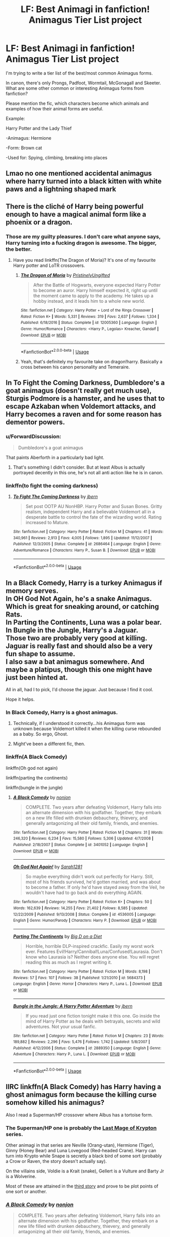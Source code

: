 #+TITLE: LF: Best Animagi in fanfiction! Animagus Tier List project

* LF: Best Animagi in fanfiction! Animagus Tier List project
:PROPERTIES:
:Author: 15_Redstones
:Score: 15
:DateUnix: 1560348793.0
:DateShort: 2019-Jun-12
:FlairText: Request
:END:
I'm trying to write a tier list of the best/most common Animagus forms.

In canon, there's only Prongs, Padfoot, Wormtail, McGonagall and Skeeter. What are some other common or interesting Animagus forms from fanfiction?

Please mention the fic, which characters become which animals and examples of how their animal forms are useful.

Example:

Harry Potter and the Lady Thief

-Animagus: Hermione

-Form: Brown cat

-Used for: Spying, climbing, breaking into places


** Lmao no one mentioned accidental animagus where harry turned into a black kitten with white paws and a lightning shaped mark
:PROPERTIES:
:Author: MijitaBonita
:Score: 15
:DateUnix: 1560366366.0
:DateShort: 2019-Jun-12
:END:


** There is the cliché of Harry being powerful enough to have a magical animal form like a phoenix or a dragon.
:PROPERTIES:
:Author: therkleon
:Score: 10
:DateUnix: 1560358976.0
:DateShort: 2019-Jun-12
:END:

*** Those are my guilty pleasures. I don't care what anyone says, Harry turning into a fucking dragon is awesome. The bigger, the better.
:PROPERTIES:
:Author: AutumnSouls
:Score: 7
:DateUnix: 1560396725.0
:DateShort: 2019-Jun-13
:END:

**** Have you read linkffn(The Dragon of Moria)? It's one of my favourite Harry potter and LoTR crossovers.
:PROPERTIES:
:Author: therkleon
:Score: 1
:DateUnix: 1560396851.0
:DateShort: 2019-Jun-13
:END:

***** [[https://www.fanfiction.net/s/12005360/1/][*/The Dragon of Moria/*]] by [[https://www.fanfiction.net/u/845976/PristinelyUngifted][/PristinelyUngifted/]]

#+begin_quote
  After the Battle of Hogwarts, everyone expected Harry Potter to become an auror. Harry himself expected it, right up until the moment came to apply to the academy. He takes up a hobby instead, and it leads him to a whole new world.
#+end_quote

^{/Site/:} ^{fanfiction.net} ^{*|*} ^{/Category/:} ^{Harry} ^{Potter} ^{+} ^{Lord} ^{of} ^{the} ^{Rings} ^{Crossover} ^{*|*} ^{/Rated/:} ^{Fiction} ^{K+} ^{*|*} ^{/Words/:} ^{5,331} ^{*|*} ^{/Reviews/:} ^{319} ^{*|*} ^{/Favs/:} ^{2,637} ^{*|*} ^{/Follows/:} ^{1,334} ^{*|*} ^{/Published/:} ^{6/18/2016} ^{*|*} ^{/Status/:} ^{Complete} ^{*|*} ^{/id/:} ^{12005360} ^{*|*} ^{/Language/:} ^{English} ^{*|*} ^{/Genre/:} ^{Humor/Romance} ^{*|*} ^{/Characters/:} ^{<Harry} ^{P.,} ^{Legolas>} ^{Kreacher,} ^{Gandalf} ^{*|*} ^{/Download/:} ^{[[http://www.ff2ebook.com/old/ffn-bot/index.php?id=12005360&source=ff&filetype=epub][EPUB]]} ^{or} ^{[[http://www.ff2ebook.com/old/ffn-bot/index.php?id=12005360&source=ff&filetype=mobi][MOBI]]}

--------------

*FanfictionBot*^{2.0.0-beta} | [[https://github.com/tusing/reddit-ffn-bot/wiki/Usage][Usage]]
:PROPERTIES:
:Author: FanfictionBot
:Score: 1
:DateUnix: 1560396871.0
:DateShort: 2019-Jun-13
:END:


***** Yeah, that's definitely my favourite take on dragon!harry. Basically a cross between his canon personality and Temeraire.
:PROPERTIES:
:Author: bernstien
:Score: 1
:DateUnix: 1560482593.0
:DateShort: 2019-Jun-14
:END:


** In To Fight the Coming Darkness, Dumbledore's a goat animagus (doesn't really get much use), Sturgis Podmore is a hamster, and he uses that to escape Azkaban when Voldemort attacks, and Harry becomes a raven and for some reason has dementor powers.
:PROPERTIES:
:Author: machjacob51141
:Score: 10
:DateUnix: 1560359929.0
:DateShort: 2019-Jun-12
:END:

*** u/ForwardDiscussion:
#+begin_quote
  Dumbledore's a goat animagus
#+end_quote

That paints Aberforth in a particularly bad light.
:PROPERTIES:
:Author: ForwardDiscussion
:Score: 23
:DateUnix: 1560361645.0
:DateShort: 2019-Jun-12
:END:

**** That's something I didn't consider. But at least Albus is actually portrayed decently in this one, he's not all anti action like he is in canon.
:PROPERTIES:
:Author: machjacob51141
:Score: 5
:DateUnix: 1560364309.0
:DateShort: 2019-Jun-12
:END:


*** linkffn(to fight the coming darkness)
:PROPERTIES:
:Author: Uncommonality
:Score: 1
:DateUnix: 1561535757.0
:DateShort: 2019-Jun-26
:END:

**** [[https://www.fanfiction.net/s/2686464/1/][*/To Fight The Coming Darkness/*]] by [[https://www.fanfiction.net/u/940359/jbern][/jbern/]]

#+begin_quote
  Set post OOTP AU NonHBP. Harry Potter and Susan Bones. Gritty realism, independent Harry and a believable Voldemort all in a desperate battle to control the fate of the wizarding world. Rating increased to Mature.
#+end_quote

^{/Site/:} ^{fanfiction.net} ^{*|*} ^{/Category/:} ^{Harry} ^{Potter} ^{*|*} ^{/Rated/:} ^{Fiction} ^{M} ^{*|*} ^{/Chapters/:} ^{41} ^{*|*} ^{/Words/:} ^{340,961} ^{*|*} ^{/Reviews/:} ^{2,913} ^{*|*} ^{/Favs/:} ^{4,005} ^{*|*} ^{/Follows/:} ^{1,895} ^{*|*} ^{/Updated/:} ^{11/12/2007} ^{*|*} ^{/Published/:} ^{12/3/2005} ^{*|*} ^{/Status/:} ^{Complete} ^{*|*} ^{/id/:} ^{2686464} ^{*|*} ^{/Language/:} ^{English} ^{*|*} ^{/Genre/:} ^{Adventure/Romance} ^{*|*} ^{/Characters/:} ^{Harry} ^{P.,} ^{Susan} ^{B.} ^{*|*} ^{/Download/:} ^{[[http://www.ff2ebook.com/old/ffn-bot/index.php?id=2686464&source=ff&filetype=epub][EPUB]]} ^{or} ^{[[http://www.ff2ebook.com/old/ffn-bot/index.php?id=2686464&source=ff&filetype=mobi][MOBI]]}

--------------

*FanfictionBot*^{2.0.0-beta} | [[https://github.com/tusing/reddit-ffn-bot/wiki/Usage][Usage]]
:PROPERTIES:
:Author: FanfictionBot
:Score: 1
:DateUnix: 1561535780.0
:DateShort: 2019-Jun-26
:END:


** In a Black Comedy, Harry is a turkey Animagus if memory serves.\\
In OH God Not Again, he's a snake Animagus. Which is great for sneaking around, or catching Rats.\\
In Parting the Continents, Luna was a polar bear.\\
In Bungle in the Jungle, Harry's a Jaguar.\\
Those two are probably very good at killing. Jaguar is really fast and should also be a very fun shape to assume.\\
I also saw a bat animagus somewhere. And maybe a platipus, though this one might have just been hinted at.

All in all, had I to pick, I'd choose the jaguar. Just because I find it cool.

Hope it helps.
:PROPERTIES:
:Author: AnIndividualist
:Score: 15
:DateUnix: 1560360829.0
:DateShort: 2019-Jun-12
:END:

*** In Black Comedy, Harry is a ghost animagus.
:PROPERTIES:
:Author: JaimeJabs
:Score: 12
:DateUnix: 1560368870.0
:DateShort: 2019-Jun-13
:END:

**** Technically, if I understood it correctly...his Animagus form was unknown because Voldemort killed it when the killing curse rebounded as a baby. So ergo, Ghost.
:PROPERTIES:
:Author: Teknowlogist
:Score: 4
:DateUnix: 1560372528.0
:DateShort: 2019-Jun-13
:END:


**** Might've been a different fic, then.
:PROPERTIES:
:Author: AnIndividualist
:Score: 2
:DateUnix: 1560374675.0
:DateShort: 2019-Jun-13
:END:


*** linkffn(A Black Comedy)

linkffn(Oh god not again)

linkffn(parting the continents)

linkffn(bungle in the jungle)
:PROPERTIES:
:Author: Uncommonality
:Score: 2
:DateUnix: 1561535728.0
:DateShort: 2019-Jun-26
:END:

**** [[https://www.fanfiction.net/s/3401052/1/][*/A Black Comedy/*]] by [[https://www.fanfiction.net/u/649528/nonjon][/nonjon/]]

#+begin_quote
  COMPLETE. Two years after defeating Voldemort, Harry falls into an alternate dimension with his godfather. Together, they embark on a new life filled with drunken debauchery, thievery, and generally antagonizing all their old family, friends, and enemies.
#+end_quote

^{/Site/:} ^{fanfiction.net} ^{*|*} ^{/Category/:} ^{Harry} ^{Potter} ^{*|*} ^{/Rated/:} ^{Fiction} ^{M} ^{*|*} ^{/Chapters/:} ^{31} ^{*|*} ^{/Words/:} ^{246,320} ^{*|*} ^{/Reviews/:} ^{6,234} ^{*|*} ^{/Favs/:} ^{15,580} ^{*|*} ^{/Follows/:} ^{5,306} ^{*|*} ^{/Updated/:} ^{4/7/2008} ^{*|*} ^{/Published/:} ^{2/18/2007} ^{*|*} ^{/Status/:} ^{Complete} ^{*|*} ^{/id/:} ^{3401052} ^{*|*} ^{/Language/:} ^{English} ^{*|*} ^{/Download/:} ^{[[http://www.ff2ebook.com/old/ffn-bot/index.php?id=3401052&source=ff&filetype=epub][EPUB]]} ^{or} ^{[[http://www.ff2ebook.com/old/ffn-bot/index.php?id=3401052&source=ff&filetype=mobi][MOBI]]}

--------------

[[https://www.fanfiction.net/s/4536005/1/][*/Oh God Not Again!/*]] by [[https://www.fanfiction.net/u/674180/Sarah1281][/Sarah1281/]]

#+begin_quote
  So maybe everything didn't work out perfectly for Harry. Still, most of his friends survived, he'd gotten married, and was about to become a father. If only he'd have stayed away from the Veil, he wouldn't have had to go back and do everything AGAIN.
#+end_quote

^{/Site/:} ^{fanfiction.net} ^{*|*} ^{/Category/:} ^{Harry} ^{Potter} ^{*|*} ^{/Rated/:} ^{Fiction} ^{K+} ^{*|*} ^{/Chapters/:} ^{50} ^{*|*} ^{/Words/:} ^{162,639} ^{*|*} ^{/Reviews/:} ^{14,255} ^{*|*} ^{/Favs/:} ^{21,402} ^{*|*} ^{/Follows/:} ^{8,585} ^{*|*} ^{/Updated/:} ^{12/22/2009} ^{*|*} ^{/Published/:} ^{9/13/2008} ^{*|*} ^{/Status/:} ^{Complete} ^{*|*} ^{/id/:} ^{4536005} ^{*|*} ^{/Language/:} ^{English} ^{*|*} ^{/Genre/:} ^{Humor/Parody} ^{*|*} ^{/Characters/:} ^{Harry} ^{P.} ^{*|*} ^{/Download/:} ^{[[http://www.ff2ebook.com/old/ffn-bot/index.php?id=4536005&source=ff&filetype=epub][EPUB]]} ^{or} ^{[[http://www.ff2ebook.com/old/ffn-bot/index.php?id=4536005&source=ff&filetype=mobi][MOBI]]}

--------------

[[https://www.fanfiction.net/s/5684373/1/][*/Parting The Continents/*]] by [[https://www.fanfiction.net/u/559963/Big-D-on-a-Diet][/Big D on a Diet/]]

#+begin_quote
  Horrible, horrible DLP-inspired crackfic. Easily my worst work ever. Features Evil!Harry/Cannibal!Luna/Confused!Laurasia. Don't know who Laurasia is? Neither does anyone else. You will regret reading this as much as I regret writing it.
#+end_quote

^{/Site/:} ^{fanfiction.net} ^{*|*} ^{/Category/:} ^{Harry} ^{Potter} ^{*|*} ^{/Rated/:} ^{Fiction} ^{M} ^{*|*} ^{/Words/:} ^{8,198} ^{*|*} ^{/Reviews/:} ^{57} ^{*|*} ^{/Favs/:} ^{107} ^{*|*} ^{/Follows/:} ^{38} ^{*|*} ^{/Published/:} ^{1/21/2010} ^{*|*} ^{/id/:} ^{5684373} ^{*|*} ^{/Language/:} ^{English} ^{*|*} ^{/Genre/:} ^{Horror} ^{*|*} ^{/Characters/:} ^{Harry} ^{P.,} ^{Luna} ^{L.} ^{*|*} ^{/Download/:} ^{[[http://www.ff2ebook.com/old/ffn-bot/index.php?id=5684373&source=ff&filetype=epub][EPUB]]} ^{or} ^{[[http://www.ff2ebook.com/old/ffn-bot/index.php?id=5684373&source=ff&filetype=mobi][MOBI]]}

--------------

[[https://www.fanfiction.net/s/2889350/1/][*/Bungle in the Jungle: A Harry Potter Adventure/*]] by [[https://www.fanfiction.net/u/940359/jbern][/jbern/]]

#+begin_quote
  If you read just one fiction tonight make it this one. Go inside the mind of Harry Potter as he deals with betrayals, secrets and wild adventures. Not your usual fanfic.
#+end_quote

^{/Site/:} ^{fanfiction.net} ^{*|*} ^{/Category/:} ^{Harry} ^{Potter} ^{*|*} ^{/Rated/:} ^{Fiction} ^{M} ^{*|*} ^{/Chapters/:} ^{23} ^{*|*} ^{/Words/:} ^{189,882} ^{*|*} ^{/Reviews/:} ^{2,296} ^{*|*} ^{/Favs/:} ^{5,476} ^{*|*} ^{/Follows/:} ^{1,742} ^{*|*} ^{/Updated/:} ^{5/8/2007} ^{*|*} ^{/Published/:} ^{4/12/2006} ^{*|*} ^{/Status/:} ^{Complete} ^{*|*} ^{/id/:} ^{2889350} ^{*|*} ^{/Language/:} ^{English} ^{*|*} ^{/Genre/:} ^{Adventure} ^{*|*} ^{/Characters/:} ^{Harry} ^{P.,} ^{Luna} ^{L.} ^{*|*} ^{/Download/:} ^{[[http://www.ff2ebook.com/old/ffn-bot/index.php?id=2889350&source=ff&filetype=epub][EPUB]]} ^{or} ^{[[http://www.ff2ebook.com/old/ffn-bot/index.php?id=2889350&source=ff&filetype=mobi][MOBI]]}

--------------

*FanfictionBot*^{2.0.0-beta} | [[https://github.com/tusing/reddit-ffn-bot/wiki/Usage][Usage]]
:PROPERTIES:
:Author: FanfictionBot
:Score: 1
:DateUnix: 1561535754.0
:DateShort: 2019-Jun-26
:END:


** IIRC linkffn(A Black Comedy) has Harry having a ghost animagus form because the killing curse somehow killed his animagus?

Also I read a Superman/HP crossover where Albus has a tortoise form.
:PROPERTIES:
:Author: Freshenstein
:Score: 5
:DateUnix: 1560365200.0
:DateShort: 2019-Jun-12
:END:

*** The Superman/HP one is probably the [[https://www.fanfiction.net/s/12191520/1/The-Last-Mage-Of-Krypton][Last Mage of Krypton]] series.

Other animagi in that series are Neville (Orang-utan), Hermione (Tiger), Ginny (Honey Bear) and Luna Lovegood (Red-headed Crane). Harry can turn into Krypto while Snape is secretly a black bird of some sort (probably a Crow or Raven, the story doesn't actually say).

On the villains side, Voldie is a Krait (snake), Gellert is a Vulture and Barty Jr is a Wolverine.

Most of these are attained in the [[https://www.fanfiction.net/s/12564837/1/A-Distant-Storm][third story]] and prove to be plot points of one sort or another.
:PROPERTIES:
:Author: BeardInTheDark
:Score: 2
:DateUnix: 1560367547.0
:DateShort: 2019-Jun-12
:END:


*** [[https://www.fanfiction.net/s/3401052/1/][*/A Black Comedy/*]] by [[https://www.fanfiction.net/u/649528/nonjon][/nonjon/]]

#+begin_quote
  COMPLETE. Two years after defeating Voldemort, Harry falls into an alternate dimension with his godfather. Together, they embark on a new life filled with drunken debauchery, thievery, and generally antagonizing all their old family, friends, and enemies.
#+end_quote

^{/Site/:} ^{fanfiction.net} ^{*|*} ^{/Category/:} ^{Harry} ^{Potter} ^{*|*} ^{/Rated/:} ^{Fiction} ^{M} ^{*|*} ^{/Chapters/:} ^{31} ^{*|*} ^{/Words/:} ^{246,320} ^{*|*} ^{/Reviews/:} ^{6,234} ^{*|*} ^{/Favs/:} ^{15,580} ^{*|*} ^{/Follows/:} ^{5,306} ^{*|*} ^{/Updated/:} ^{4/7/2008} ^{*|*} ^{/Published/:} ^{2/18/2007} ^{*|*} ^{/Status/:} ^{Complete} ^{*|*} ^{/id/:} ^{3401052} ^{*|*} ^{/Language/:} ^{English} ^{*|*} ^{/Download/:} ^{[[http://www.ff2ebook.com/old/ffn-bot/index.php?id=3401052&source=ff&filetype=epub][EPUB]]} ^{or} ^{[[http://www.ff2ebook.com/old/ffn-bot/index.php?id=3401052&source=ff&filetype=mobi][MOBI]]}

--------------

*FanfictionBot*^{2.0.0-beta} | [[https://github.com/tusing/reddit-ffn-bot/wiki/Usage][Usage]]
:PROPERTIES:
:Author: FanfictionBot
:Score: 1
:DateUnix: 1560365215.0
:DateShort: 2019-Jun-12
:END:


*** Correct.
:PROPERTIES:
:Author: stevedeans
:Score: 1
:DateUnix: 1560365901.0
:DateShort: 2019-Jun-12
:END:


** In The many lives of Harry Potter he is a mongoose and kills Nagini
:PROPERTIES:
:Author: DoomAndThenSum
:Score: 5
:DateUnix: 1560372268.0
:DateShort: 2019-Jun-13
:END:


** I wanna see a HP/Marvel crossover where Harry is a Hydra Animagus and the resulting issues with Steve and Bucky.

"What's the big deal? All I said is that I'm a Hydra Wizard, put the gun down."
:PROPERTIES:
:Author: RTCielo
:Score: 3
:DateUnix: 1560375552.0
:DateShort: 2019-Jun-13
:END:

*** "No, not with Hydra, I'm a Hydra wizard."

"So you work for Hydra."

"No I'm not with them!"

"But you just said you were a Hydra wizard."

"Of course I said that! I am a Hy-dra-wiz-ard. Hydra wizard. Like a Hydra witch but male."

"Oh my god do you work for Hydra or not?!"

"I suppose I did have to work for it, yes, but it's not really that hard anymore."

"That's it. You're a terrorist"

"I'm a wot?"

Scene ends with Harry getting tased.
:PROPERTIES:
:Author: Uhhhmaybe2018
:Score: 3
:DateUnix: 1560569397.0
:DateShort: 2019-Jun-15
:END:

**** Or, scene ends with Bucky blowing Harry's head off....which starts growing back. "Oooooohhhh. Hydra Wizard."
:PROPERTIES:
:Author: RTCielo
:Score: 4
:DateUnix: 1560587987.0
:DateShort: 2019-Jun-15
:END:

***** That's way better. I dig it
:PROPERTIES:
:Author: Uhhhmaybe2018
:Score: 1
:DateUnix: 1560611090.0
:DateShort: 2019-Jun-15
:END:


** In Heroes Assemble, Harry becomes a sparrowhawk animagus. He uses it for reconnaissance and flight when a broom isn't suitable for one reason or another. He's also horrified at first because Tony Stark has been calling him various wizard-themed nicknames, including Sparrowhawk, for the entire fic so far.

(Yes, he absolutely rubs it in when he finds out.)
:PROPERTIES:
:Author: ParanoidDrone
:Score: 6
:DateUnix: 1560350681.0
:DateShort: 2019-Jun-12
:END:

*** linkffn(heroes assemble)
:PROPERTIES:
:Author: Uncommonality
:Score: 1
:DateUnix: 1561535773.0
:DateShort: 2019-Jun-26
:END:


** A lot of stories have him as a wolf.

I think its Whispers in the night, but am not sure.

I also remember a phoenix one that was quite good where Harrygets really ill, but it was actually him leading up to his burning day, haven't found it since
:PROPERTIES:
:Author: Phillies273
:Score: 2
:DateUnix: 1560362016.0
:DateShort: 2019-Jun-12
:END:

*** The phoenix fic, was that the one where he has a twin brother? I'm pretty sure I have that on my favorites list somewhere. Let me see if I can find it...
:PROPERTIES:
:Author: SirGlaurung
:Score: 2
:DateUnix: 1560413348.0
:DateShort: 2019-Jun-13
:END:

**** linkffn(3503388) I'm not sure if this is the one you meant, but Harry being a phoenix (animagus) is a core part of it, as is the nature of his illness.
:PROPERTIES:
:Author: SirGlaurung
:Score: 2
:DateUnix: 1560416829.0
:DateShort: 2019-Jun-13
:END:

***** [[https://www.fanfiction.net/s/3503388/1/][*/Birth of a Phoenix/*]] by [[https://www.fanfiction.net/u/468737/phoenix-catcher][/phoenix catcher/]]

#+begin_quote
  Complete. No pairings. Twin:Harry. Fatally ill Harry runs away for years only to return when his twin brother needs him the most. Being discovered he starts to crumble to his illness. Includes Character Death but that isn't the end for him.
#+end_quote

^{/Site/:} ^{fanfiction.net} ^{*|*} ^{/Category/:} ^{Harry} ^{Potter} ^{*|*} ^{/Rated/:} ^{Fiction} ^{T} ^{*|*} ^{/Chapters/:} ^{16} ^{*|*} ^{/Words/:} ^{112,398} ^{*|*} ^{/Reviews/:} ^{963} ^{*|*} ^{/Favs/:} ^{2,548} ^{*|*} ^{/Follows/:} ^{1,717} ^{*|*} ^{/Updated/:} ^{2/28/2013} ^{*|*} ^{/Published/:} ^{4/22/2007} ^{*|*} ^{/Status/:} ^{Complete} ^{*|*} ^{/id/:} ^{3503388} ^{*|*} ^{/Language/:} ^{English} ^{*|*} ^{/Genre/:} ^{Adventure} ^{*|*} ^{/Characters/:} ^{Harry} ^{P.} ^{*|*} ^{/Download/:} ^{[[http://www.ff2ebook.com/old/ffn-bot/index.php?id=3503388&source=ff&filetype=epub][EPUB]]} ^{or} ^{[[http://www.ff2ebook.com/old/ffn-bot/index.php?id=3503388&source=ff&filetype=mobi][MOBI]]}

--------------

*FanfictionBot*^{2.0.0-beta} | [[https://github.com/tusing/reddit-ffn-bot/wiki/Usage][Usage]]
:PROPERTIES:
:Author: FanfictionBot
:Score: 1
:DateUnix: 1560416846.0
:DateShort: 2019-Jun-13
:END:


** Bungle in the Jungle

-Animagus: Harry

-Form: Jaguar

-Used for: fighting, running, stealth

​

Is one of the best depictions of the process of becoming an animagus in my opinion, none of that "trasnform body part by body part" that honestly I always though was stupid

​

For Love of Magic

-Animagus: Harry

-Form: Raven

-Used for: spying

​

Harry learns to talk to the ravens and make them search for his enemies, while the process of becoming an animagus is not very interesting, at least is not silly
:PROPERTIES:
:Author: renextronex
:Score: 1
:DateUnix: 1560367645.0
:DateShort: 2019-Jun-12
:END:


** Harry Potter and the Fate We Make has Harry as a perigrine falcon, Ron as a badger, Neville as a bear, and Fred and George are a ferret and a raccoon. Those are the ones I remember off the top of my head.

The Last Mage of Krypton Series has Harry as a dog animagus (so he is both Superman and Krypto), Neville is an orangutan, and uses the form to beat the Lestranges to death, Luna is a seabird, Ginny is a bear, and Hermione is a tiger.
:PROPERTIES:
:Author: Jahoan
:Score: 1
:DateUnix: 1560382821.0
:DateShort: 2019-Jun-13
:END:


** There was a fic I read years ago called captured hearts that had Hermione as pigeon animagus. The fic was totally fucked up and weird, (fun tho) but it was pretty cool to think about Hermione spying on people as a pidgeon.
:PROPERTIES:
:Score: 1
:DateUnix: 1560394113.0
:DateShort: 2019-Jun-13
:END:

*** I remember coming across one once in which she became a sparrow. Can't remember the name though, unfortunately.
:PROPERTIES:
:Author: Macallion
:Score: 1
:DateUnix: 1560432219.0
:DateShort: 2019-Jun-13
:END:
